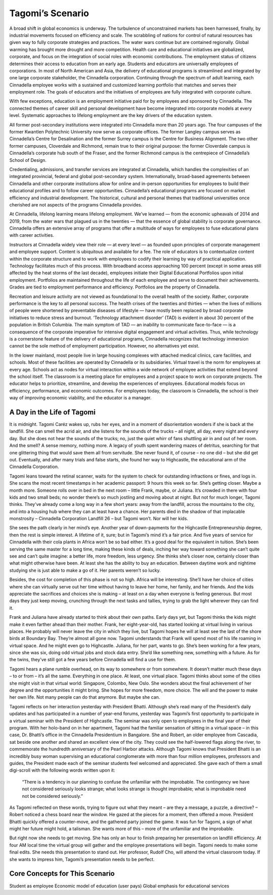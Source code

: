 Tagomi’s Scenario
=================

A broad shift in global economics is underway. The turbulence of unconstrained markets has been harnessed, finally, by industrial movements focused on efficiency and scale. The scrabbling of nations for control of natural resources has given way to fully corporate strategies and practices. The water wars continue but are contained regionally. Global warming has brought more drought and more competition. Health care and educational initiatives are globalized, corporate, and focus on the integration of social roles with economic contributions. The employment status of citizens determines their access to education from an early age. Students and educators are universally employees of corporations. In most of North American and Asia, the delivery of educational programs is streamlined and integrated by one large corporate stakeholder, the Cinnadella corporation. Continuing through the spectrum of adult learning, each Cinnadella employee works with a sustained and customized learning portfolio that matches and serves their employment role. The goals of educators and the initiatives of employees are fully integrated with corporate culture.

With few exceptions, education is an employment initiative paid for by employees and sponsored by Cinnadella. The connected themes of career skill and personal development have become integrated into corporate models at every level. Systematic approaches to lifelong employment are the key drivers of the education system.

All former post-secondary institutions were integrated into Cinnadella more than 20 years ago. The four campuses of the former Kwantlen Polytechnic University now serve as corporate offices. The former Langley campus serves as Cinnadella’s Centre for Desalination and the former Surrey campus is the Centre for Business Alignment. The two other former campuses, Cloverdale and Richmond, remain true to their original purpose: the former Cloverdale campus is Cinnadella’s corporate hub south of the Fraser, and the former Richmond campus is the centrepiece of Cinnadella’s School of Design.

Credentialing, admissions, and transfer services are integrated at Cinnadella, which handles the complexities of an integrated provincial, federal and global post-secondary system. Internationally, broad-based agreements between Cinnadella and other corporate institutions allow for online and in-person opportunities for employees to build their educational profiles and to follow career opportunities. Cinnadella’s educational programs are focused on market efficiency and industrial development. The historical, cultural and personal themes that traditional universities once cherished are not aspects of the programs Cinnadella provides.

At Cinnadella, lifelong learning means lifelong employment. We’ve learned — from the economic upheavals of 2014 and 2019, from the water wars that plagued us in the twenties — that the essence of global stability is corporate governance. Cinnadella offers an extensive array of programs that offer a multitude of ways for employees to fuse educational plans with career activities.

Instructors at Cinnadella widely view their role — at every level — as founded upon principles of corporate management and employee support. Content is ubiquitous and available for a fee. The role of educators is to contextualize content within the corporate structure and to work with employees to codify their learning by way of practical application. Technology facilitates much of this process. With broadband access approaching 100 percent (except in some areas still affected by the heat storms of the last decade), employees initiate their Digital Educational Portfolios upon initial employment. Portfolios are maintained throughout the life of each employee and serve to document their achievements. Grades are tied to employment performance and efficiency. Portfolios are the property of Cinnadella.  

Recreation and leisure activity are not viewed as foundational to the overall health of the society. Rather, corporate performance is the key to all personal success. The health crises of the twenties and thirties — when the lives of millions of people were shortened by preventable diseases of lifestyle — have mostly been replaced by broad corporate initiatives to reduce stress and burnout. ‘Technology attachment disorder’ (TAD) is evident in about 30 percent of the population in British Columbia. The main symptom of TAD — an inability to communicate face-to-face — is a consequence of the corporate imperative for intensive digital engagement and virtual activities. Thus, while technology is a cornerstone feature of the delivery of educational programs, Cinnadella recognizes that technology immersion cannot be the sole method of employment participation. However, no alternatives yet exist.

In the lower mainland, most people live in large housing complexes with attached medical clinics, care facilities, and schools. Most of these facilities are operated by Cinnadella or its subsidiaries. Virtual travel is the norm for employees at every age. Schools act as nodes for virtual interaction within a wide network of employee activities that extend beyond the school itself. The classroom is a meeting place for employees and a project space to work on corporate projects. The educator helps to prioritize, streamline, and develop the experiences of employees. Educational models focus on efficiency, performance, and economic outcomes. For employees today, the classroom is Cinnadella, the school is their way of improving economic viability, and the educator is a manager.   

A Day in the Life of Tagomi
---------------------------

It is midnight. Tagomi Caréz wakes up, rubs her eyes, and in a moment of disorientation wonders if she is back at the landfill. She can smell the acrid air, and she listens for the sounds of the trucks – all night, all day, every night and every day. But she does not hear the sounds of the trucks; no, just the quiet whirr of fans shuttling air in and out of her room. And the smell? A sense memory, nothing more. A legacy of youth spent wandering mazes of detritus, searching for that one glittering thing that would save them all from servitude. She never found it, of course – no one did – but she did get out. Eventually, and after many trials and false starts, she found her way to Highcastle, the educational arm of the Cinnadella Corporation.

Tagomi leans toward the retinal scanner, waits for the system to check for outstanding infractions or fines, and logs in. She scans the most recent timestamps in her academic passport: 9 hours this week so far. She’s getting closer. Maybe a month more. Someone rolls over in bed in the next room – little Frank, maybe, or Juliana. It’s crowded in there with four kids and two small beds; no wonder there’s so much jostling and moving about at night. But not for much longer, Tagomi thinks. They’ve already come a long way in a few short years: away from the landfill, across the mountains to the city, and into a housing hub where they can at least have a chance. Her parents died in the shadow of that implacable monstrosity – Cinnadella Corporation Landfill 26 – but Tagomi won’t. Nor will her kids.

She sees the path clearly in her mind’s eye. Another year of down-payments for the Highcastle Entrepreneurship degree, then the rest is simple interest. A lifetime of it, sure; but in Tagomi’s mind it’s a fair price. And five years of service for Cinnadella with their cola plants in Africa won’t be so bad either. It’s a good deal for the equivalent in tuition. She’s been serving the same master for a long time, making these kinds of deals, inching her way toward something she can’t quite see and can’t quite imagine: a better life, more freedom, less urgency. She thinks she’s closer now, certainly closer than what might otherwise have been. At least she has the ability to buy an education. Between daytime work and nightime studying she is just able to make a go of it. Her parents weren’t so lucky.

Besides, the cost for completion of this phase is not so high. Africa will be interesting. She’ll have her choice of cities where she can virtually serve out her time without having to leave her home, her family, and her friends. And the kids appreciate the sacrifices and choices she is making – at least on a day when everyone is feeling generous. But most days they just keep moving, crunching through the next tasks and tallies, trying to grab the light wherever they can find it.

Frank and Juliana have already started to think about their own paths. Early days yet, but Tagomi thinks the kids might make it even farther ahead than their mother. Frank, her eight-year-old, has started looking at virtual living in various places. He probably will never leave the city in which they live, but Tagomi hopes he will at least see the last of the shore birds at Boundary Bay. They’re almost all gone now. Tagomi understands that Frank will spend most of his life roaming in virtual space. And he might even go to Highcastle. Juliana, for her part, wants to go. She’s been working for a few years, since she was six, doing odd virtual jobs and stock data entry. She’d like something new, something with a future. As for the twins, they’ve still got a few years before Cinnadella will find a use for them.

Tagomi hears a plane rumble overhead, on its way to somewhere or from somewhere. It doesn’t matter much these days – to or from – it’s all the same. Everything in one place. At least, one virtual place. Tagomi thinks about some of the cities she might visit in that virtual world: Singapore, Colombo, New Oslo. She wonders about the final achievement of her degree and the opportunities it might bring. She hopes for more freedom, more choice. The will and the power to make her own life. Not many people can do that anymore. But maybe she can.

Tagomi reflects on her interaction yesterday with President Bhatti. Although she’s read many of the President’s daily updates and has participated in a number of year-end forums, yesterday was Tagomi’s first opportunity to participate in a virtual seminar with the President of Highcastle. The seminar was only open to employees in the final year of their program. With her holo-band on in her apartment, Tagomi had the familiar sensation of sitting in a virtual space – in this case, Dr. Bhatti’s office in the Cinnadella Presidentium in Bangalore. She and Robert, an older employee from Cascadia, sat beside one another and shared an excellent view of the city. They could see the half-lowered flags along the river, to commemorate the hundredth anniversary of the Pearl Harbor attacks. Although Tagomi knows that President Bhatti is an incredibly busy woman supervising an educational conglomerate with more than four million employees, professors and guides, the President made each of the seminar students feel welcomed and appreciated. She gave each of them a small digi-scroll with the following words written upon it:

    “There is a tendency in our planning to confuse the unfamiliar with the improbable.
    The contingency we have not considered seriously looks strange; 
    what looks strange is thought improbable; 
    what is improbable need not be considered seriously.” 

As Tagomi reflected on these words, trying to figure out what they meant – are they a message, a puzzle, a directive? – Robert noticed a chess board near the window. He gazed at the pieces for a moment, then offered a move. President Bhatti quickly offered a counter-move, and the gathered party joined the game. It was fun for Tagomi, a sign of what might her future might hold, a talisman. She wants more of this – more of the unfamiliar and the improbable.

But right now she needs to get moving. She has only an hour to finish preparing her presentation on landfill efficiency. At four AM local time the virtual group will gather and the employee presentations will begin. Tagomi needs to make some final edits. She needs this presentation to stand out. Her professor, Rudolf Cho, will attend the virtual classroom today. If she wants to impress him, Tagomi’s presentation needs to be perfect.


Core Concepts for This Scenario
-------------------------------

Student as employee
Economic model of education (user pays)
Global emphasis for educational services

